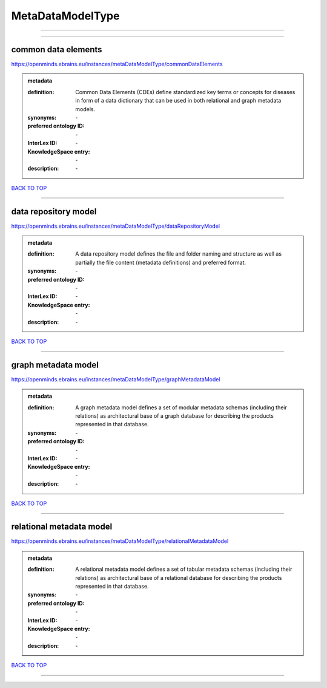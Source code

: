 #################
MetaDataModelType
#################

------------

------------

common data elements
--------------------

https://openminds.ebrains.eu/instances/metaDataModelType/commonDataElements

.. admonition:: metadata

   :definition: Common Data Elements (CDEs) define standardized key terms or concepts for diseases in form of a data dictionary that can be used in both relational and graph metadata models.
   :synonyms: \-
   :preferred ontology ID: \-
   :InterLex ID: \-
   :KnowledgeSpace entry: \-
   :description: \-

`BACK TO TOP <MetaDataModelType_>`_

------------

data repository model
---------------------

https://openminds.ebrains.eu/instances/metaDataModelType/dataRepositoryModel

.. admonition:: metadata

   :definition: A data repository model defines the file and folder naming and structure as well as partially the file content (metadata definitions) and preferred format.
   :synonyms: \-
   :preferred ontology ID: \-
   :InterLex ID: \-
   :KnowledgeSpace entry: \-
   :description: \-

`BACK TO TOP <MetaDataModelType_>`_

------------

graph metadata model
--------------------

https://openminds.ebrains.eu/instances/metaDataModelType/graphMetadataModel

.. admonition:: metadata

   :definition: A graph metadata model defines a set of modular metadata schemas (including their relations) as architectural base of a graph database for describing the products represented in that database.
   :synonyms: \-
   :preferred ontology ID: \-
   :InterLex ID: \-
   :KnowledgeSpace entry: \-
   :description: \-

`BACK TO TOP <MetaDataModelType_>`_

------------

relational metadata model
-------------------------

https://openminds.ebrains.eu/instances/metaDataModelType/relationalMetadataModel

.. admonition:: metadata

   :definition: A relational metadata model defines a set of tabular metadata schemas (including their relations) as architectural base of a relational database for describing the products represented in that database.
   :synonyms: \-
   :preferred ontology ID: \-
   :InterLex ID: \-
   :KnowledgeSpace entry: \-
   :description: \-

`BACK TO TOP <MetaDataModelType_>`_

------------

